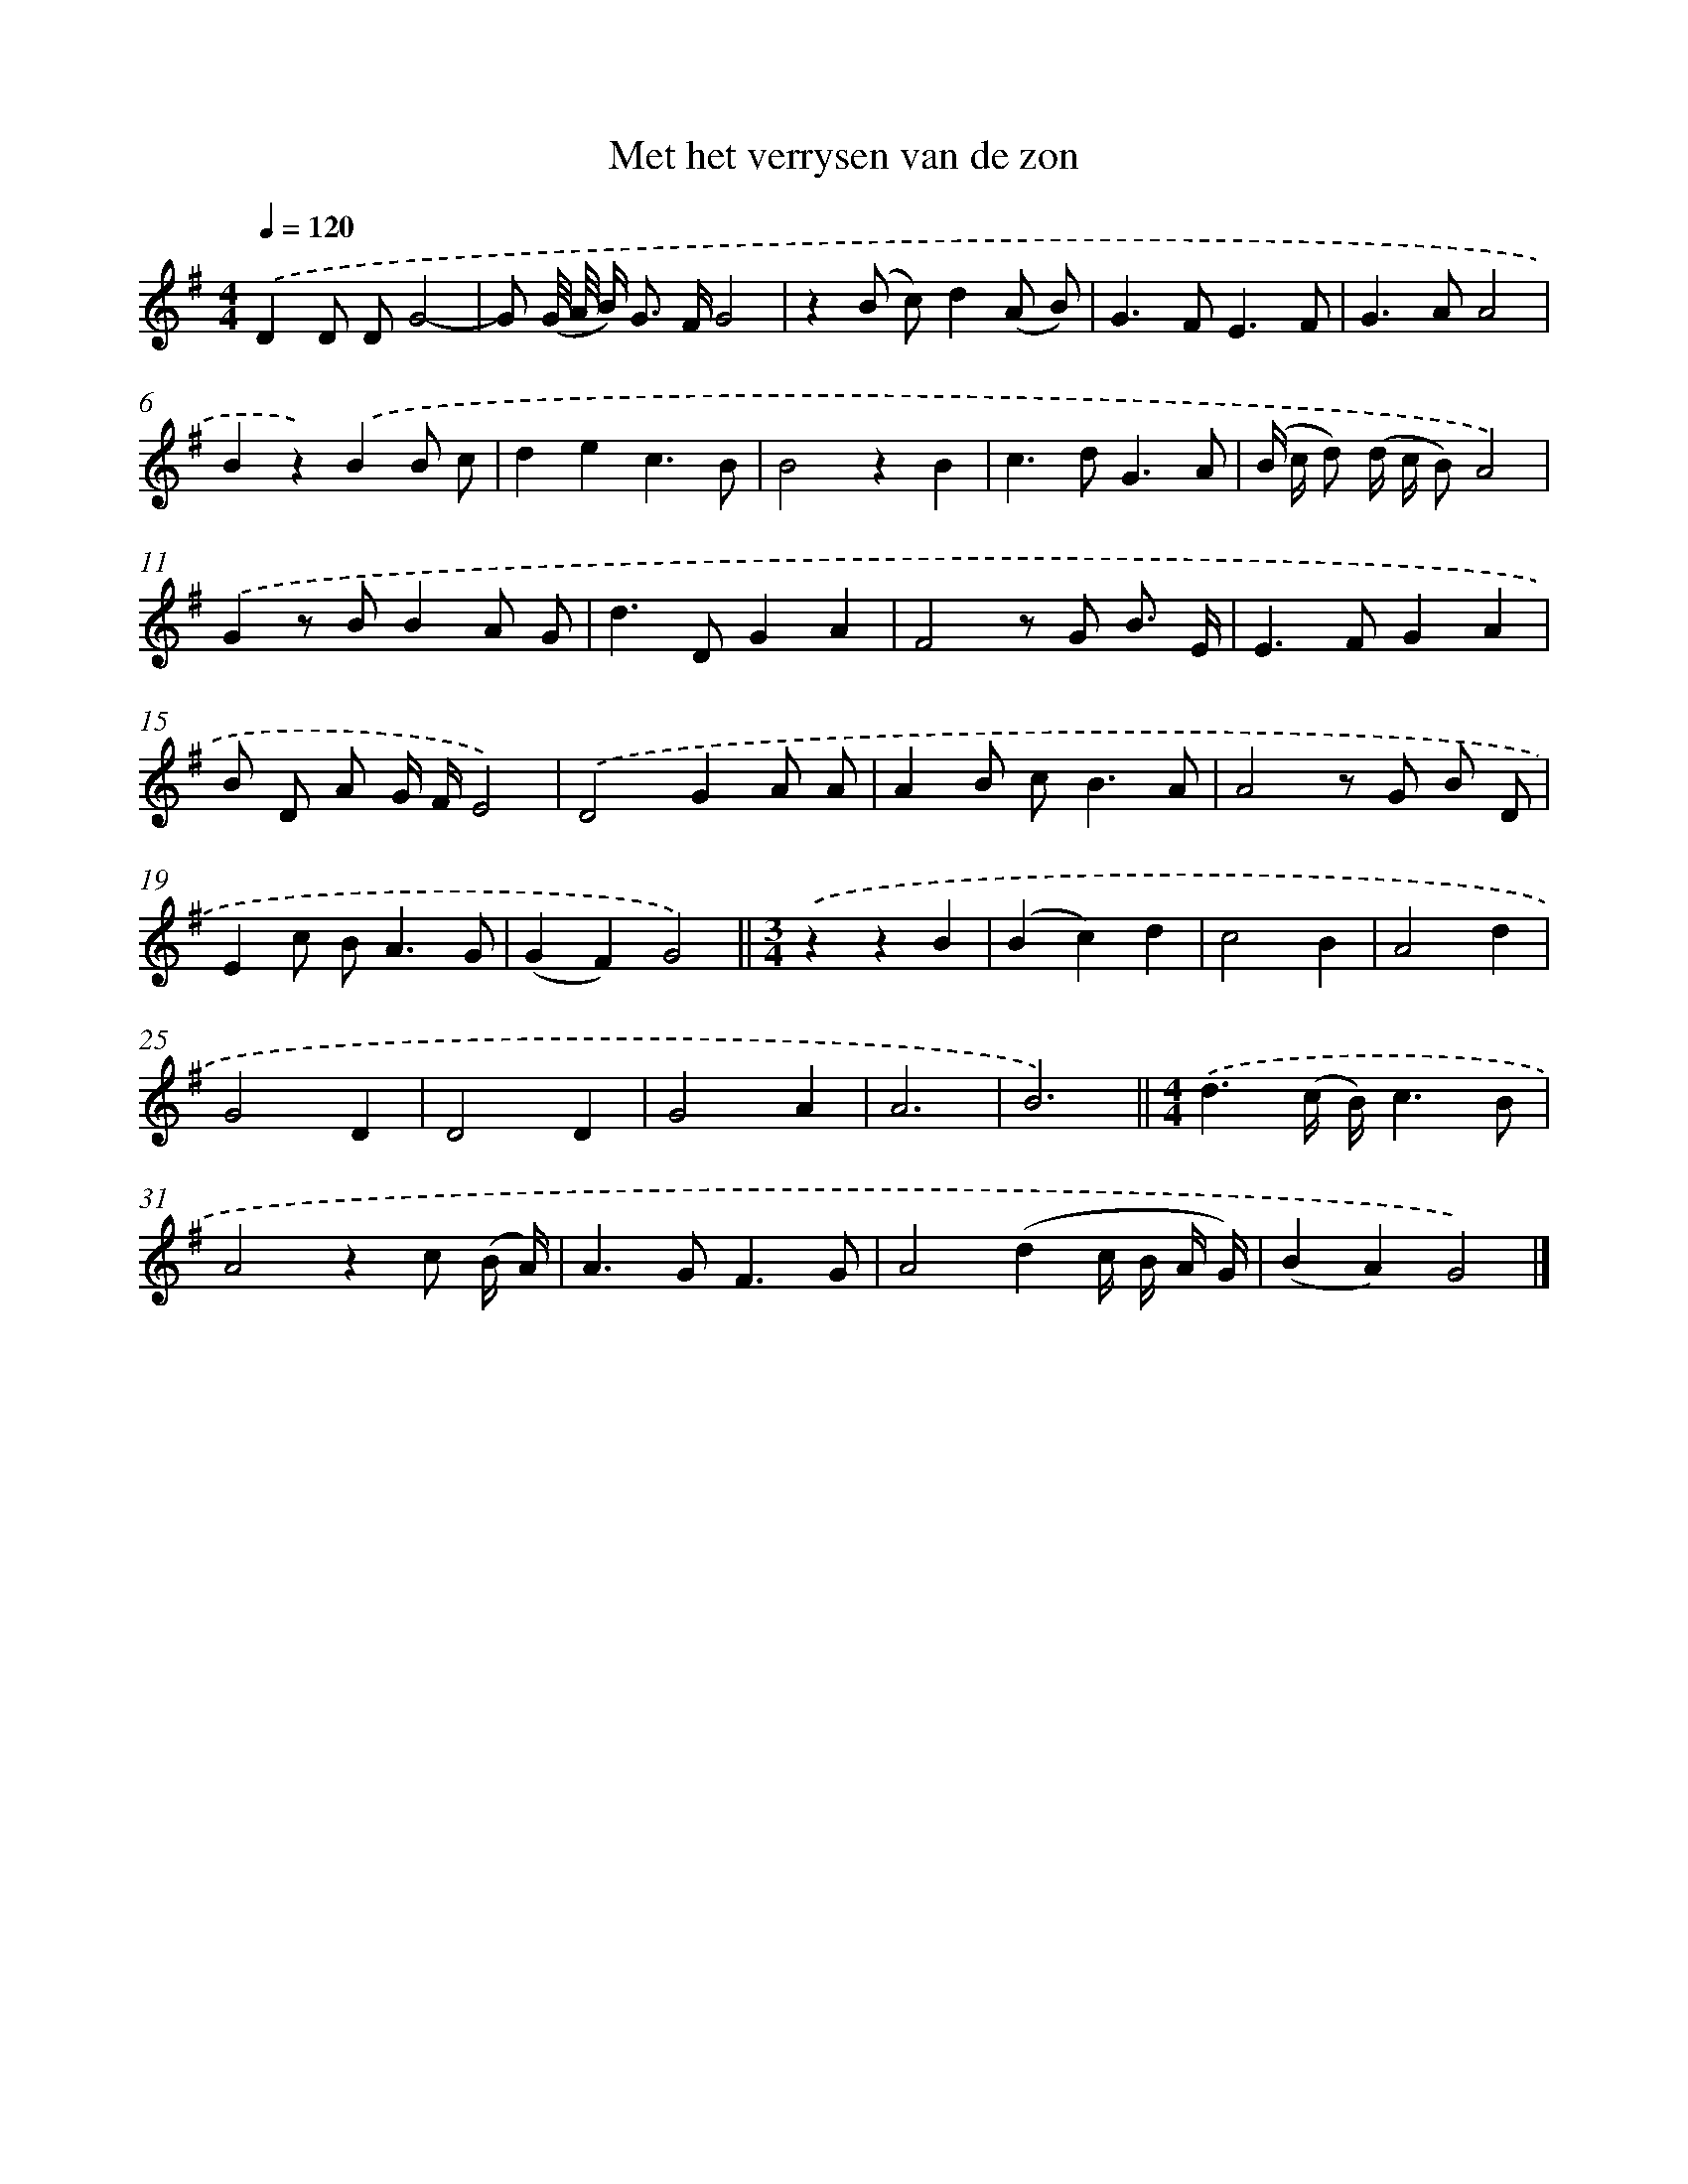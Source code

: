 X: 16602
T: Met het verrysen van de zon
%%abc-version 2.0
%%abcx-abcm2ps-target-version 5.9.1 (29 Sep 2008)
%%abc-creator hum2abc beta
%%abcx-conversion-date 2018/11/01 14:38:05
%%humdrum-veritas 3988693478
%%humdrum-veritas-data 743643707
%%continueall 1
%%barnumbers 0
L: 1/8
M: 4/4
Q: 1/4=120
K: G clef=treble
.('D2D DG4- |
G (G// A// B<) G F/G4 |
z2(B c)d2(A B) |
G2>F2E3F |
G2>A2A4 |
B2z2).('B2B c |
d2e2c3B |
B4z2B2 |
c2>d2G3A |
(B/ c/ d) (d/ c/ B)A4) |
.('G2z BB2A G |
d2>D2G2A2 |
F4z G B3/ E/ |
E2>F2G2A2 |
B D A G/ F/E4) |
.('D4G2A A |
A2B c2<B2A |
A4z G B D |
E2c B2<A2G |
(G2F2)G4) ||
[M:3/4].('z2z2B2 [I:setbarnb 22]|
(B2c2)d2 |
c4B2 |
A4d2 |
G4D2 |
D4D2 |
G4A2 |
A6 |
B6) ||
[M:4/4].('d3(c/ B/)c3B [I:setbarnb 31]|
A4z2c (B/ A/) |
A2>G2F3G |
A4(d2c/ B/ A/ G/) |
(B2A2)G4) |]
